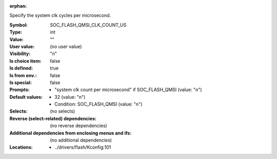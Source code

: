 :orphan:

.. title:: SOC_FLASH_QMSI_CLK_COUNT_US

.. option:: CONFIG_SOC_FLASH_QMSI_CLK_COUNT_US:
.. _CONFIG_SOC_FLASH_QMSI_CLK_COUNT_US:

Specify the system clk cycles per microsecond.



:Symbol:           SOC_FLASH_QMSI_CLK_COUNT_US
:Type:             int
:Value:            ""
:User value:       (no user value)
:Visibility:       "n"
:Is choice item:   false
:Is defined:       true
:Is from env.:     false
:Is special:       false
:Prompts:

 *  "system clk count per microsecond" if SOC_FLASH_QMSI (value: "n")
:Default values:

 *  32 (value: "n")
 *   Condition: SOC_FLASH_QMSI (value: "n")
:Selects:
 (no selects)
:Reverse (select-related) dependencies:
 (no reverse dependencies)
:Additional dependencies from enclosing menus and ifs:
 (no additional dependencies)
:Locations:
 * ../drivers/flash/Kconfig:101